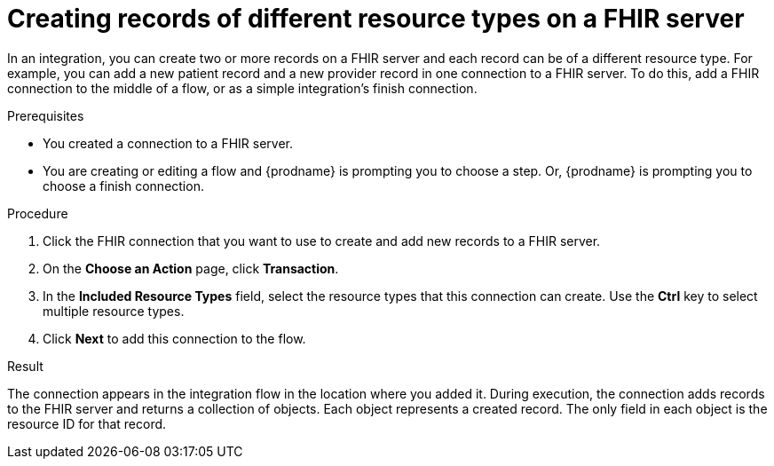 // This module is included in the following assemblies:
// as_connecting-to-fhir.adoc

[id='adding-fhir-connection-transaction_{context}']
= Creating records of different resource types on a FHIR server

In an integration, you can create two or more records on a 
FHIR server and each record can be of a different resource type. 
For example, you can add a new patient record and a new provider
record in one connection to a FHIR server. To do this, 
add a FHIR connection to the middle of a flow, or as a 
simple integration's finish connection. 

.Prerequisites
* You created a connection to a FHIR server.
* You are creating or editing a flow and {prodname} is prompting you
to choose a step. Or, {prodname} is prompting you to choose a 
finish connection. 

.Procedure

. Click the FHIR connection that you want to use
to create and add new records to a FHIR server. 
. On the *Choose an Action* page, click *Transaction*. 
. In the *Included Resource Types* field, select the  
resource types that this connection can create. 
Use the *Ctrl* key to select multiple resource types. 
.  Click *Next* to add this connection to the flow. 
  
.Result
The connection appears in the integration flow 
in the location where you added it. During execution, the connection 
adds records to the FHIR server and returns a collection 
of objects. Each object represents a created record. 
The only field in each object is the resource ID for that record. 
